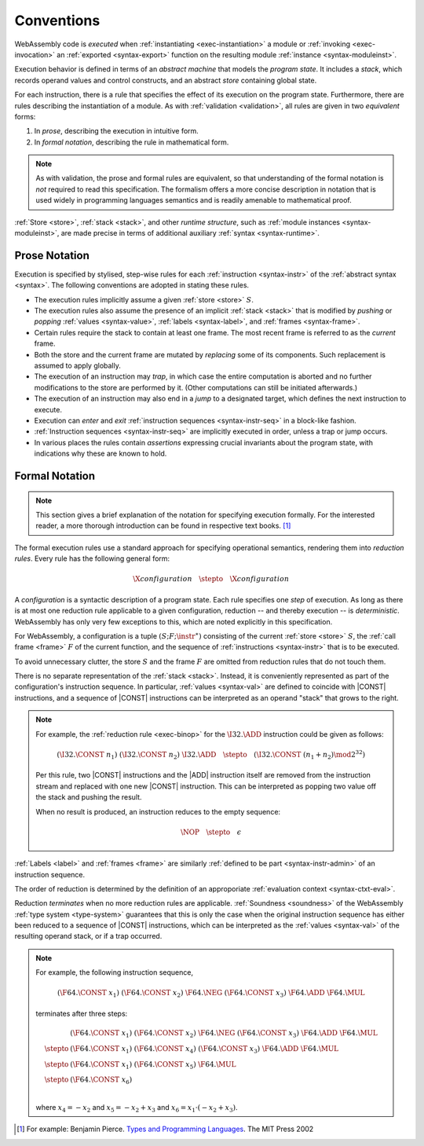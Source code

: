 .. index:: ! execution, stack, store

Conventions
-----------

WebAssembly code is *executed* when :ref:`instantiating <exec-instantiation>` a module or :ref:`invoking <exec-invocation>` an :ref:`exported <syntax-export>` function on the resulting module :ref:`instance <syntax-moduleinst>`.

Execution behavior is defined in terms of an *abstract machine* that models the *program state*.
It includes a *stack*, which records operand values and control constructs, and an abstract *store* containing global state.

For each instruction, there is a rule that specifies the effect of its execution on the program state.
Furthermore, there are rules describing the instantiation of a module.
As with :ref:`validation <validation>`, all rules are given in two *equivalent* forms:

1. In *prose*, describing the execution in intuitive form.
2. In *formal notation*, describing the rule in mathematical form.

.. note::
   As with validation, the prose and formal rules are equivalent,
   so that understanding of the formal notation is *not* required to read this specification.
   The formalism offers a more concise description in notation that is used widely in programming languages semantics and is readily amenable to mathematical proof.

:ref:`Store <store>`, :ref:`stack <stack>`, and other *runtime structure*, such as :ref:`module instances <syntax-moduleinst>`, are made precise in terms of additional auxiliary :ref:`syntax <syntax-runtime>`.


.. _exec-notation-textual:

Prose Notation
~~~~~~~~~~~~~~

Execution is specified by stylised, step-wise rules for each :ref:`instruction <syntax-instr>` of the :ref:`abstract syntax <syntax>`.
The following conventions are adopted in stating these rules.

* The execution rules implicitly assume a given :ref:`store <store>` :math:`S`.

* The execution rules also assume the presence of an implicit :ref:`stack <stack>`
  that is modified by *pushing* or *popping*
  :ref:`values <syntax-value>`, :ref:`labels <syntax-label>`, and :ref:`frames <syntax-frame>`.

* Certain rules require the stack to contain at least one frame.
  The most recent frame is referred to as the *current* frame.

* Both the store and the current frame are mutated by *replacing* some of its components.
  Such replacement is assumed to apply globally.

* The execution of an instruction may *trap*,
  in which case the entire computation is aborted and no further modifications to the store are performed by it. (Other computations can still be initiated afterwards.)

* The execution of an instruction may also end in a *jump* to a designated target,
  which defines the next instruction to execute.

* Execution can *enter* and *exit* :ref:`instruction sequences <syntax-instr-seq>` in a block-like fashion.

* :ref:`Instruction sequences <syntax-instr-seq>` are implicitly executed in order, unless a trap or jump occurs.

* In various places the rules contain *assertions* expressing crucial invariants about the program state, with indications why these are known to hold.


.. index:: ! reduction rules, ! configuration
.. _exec-notation:

Formal Notation
~~~~~~~~~~~~~~~

.. note::
   This section gives a brief explanation of the notation for specifying execution formally.
   For the interested reader, a more thorough introduction can be found in respective text books. [#tapl]_

The formal execution rules use a standard approach for specifying operational semantics, rendering them into *reduction rules*.
Every rule has the following general form:

.. math::
   \X{configuration} \quad\stepto\quad \X{configuration}

A *configuration* is a syntactic description of a program state.
Each rule specifies one *step* of execution.
As long as there is at most one reduction rule applicable to a given configuration, reduction -- and thereby execution -- is *deterministic*.
WebAssembly has only very few exceptions to this, which are noted explicitly in this specification.

For WebAssembly, a configuration is a tuple :math:`(S; F; \instr^\ast)` consisting of the current :ref:`store <store>` :math:`S`, the :ref:`call frame <frame>` :math:`F` of the current function, and the sequence of :ref:`instructions <syntax-instr>` that is to be executed.

To avoid unnecessary clutter, the store :math:`S` and the frame :math:`F` are omitted from reduction rules that do not touch them.

There is no separate representation of the :ref:`stack <stack>`.
Instead, it is conveniently represented as part of the configuration's instruction sequence.
In particular, :ref:`values <syntax-val>` are defined to coincide with |CONST| instructions,
and a sequence of |CONST| instructions can be interpreted as an operand "stack" that grows to the right.

.. note::
   For example, the :ref:`reduction rule <exec-binop>` for the :math:`\I32.\ADD` instruction could be given as follows:

   .. math::
      (\I32.\CONST~n_1)~(\I32.\CONST~n_2)~\I32.\ADD \quad\stepto\quad (\I32.\CONST~(n_1 + n_2) \mod 2^{32})

   Per this rule, two |CONST| instructions and the |ADD| instruction itself are removed from the instruction stream and replaced with one new |CONST| instruction.
   This can be interpreted as popping two value off the stack and pushing the result.

   When no result is produced, an instruction reduces to the empty sequence:

   .. math::
      \NOP \quad\stepto\quad \epsilon

:ref:`Labels <label>` and :ref:`frames <frame>` are similarly :ref:`defined to be part <syntax-instr-admin>` of an instruction sequence.

The order of reduction is determined by the definition of an approporiate :ref:`evaluation context <syntax-ctxt-eval>`.

Reduction *terminates* when no more reduction rules are applicable.
:ref:`Soundness <soundness>` of the WebAssembly :ref:`type system <type-system>` guarantees that this is only the case when the original instruction sequence has either been reduced to a sequence of |CONST| instructions, which can be interpreted as the :ref:`values <syntax-val>` of the resulting operand stack,
or if a trap occurred.

.. note::
   For example, the following instruction sequence,

   .. math::
      (\F64.\CONST~x_1)~(\F64.\CONST~x_2)~\F64.\NEG~(\F64.\CONST~x_3)~\F64.\ADD~\F64.\MUL

   terminates after three steps:

   .. math::
      \begin{array}{ll}
      & (\F64.\CONST~x_1)~(\F64.\CONST~x_2)~\F64.\NEG~(\F64.\CONST~x_3)~\F64.\ADD~\F64.\MUL \\
      \stepto & (\F64.\CONST~x_1)~(\F64.\CONST~x_4)~(\F64.\CONST~x_3)~\F64.\ADD~\F64.\MUL \\
      \stepto & (\F64.\CONST~x_1)~(\F64.\CONST~x_5)~\F64.\MUL \\
      \stepto & (\F64.\CONST~x_6) \\
      \end{array}

   where :math:`x_4 = -x_2` and :math:`x_5 = -x_2 + x_3` and :math:`x_6 = x_1 \cdot (-x_2 + x_3)`.


.. [#tapl]
   For example: Benjamin Pierce. `Types and Programming Languages <https://www.cis.upenn.edu/~bcpierce/tapl/>`_. The MIT Press 2002
